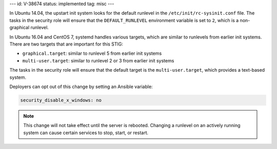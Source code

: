 ---
id: V-38674
status: implemented
tag: misc
---

In Ubuntu 14.04, the upstart init system looks for the default runlevel in the
``/etc/init/rc-sysinit.conf`` file. The tasks in the security role will ensure
that the ``DEFAULT_RUNLEVEL`` environment variable is set to ``2``, which is a
non-graphical runlevel.

In Ubuntu 16.04 and CentOS 7, systemd handles various targets, which are
similar to runlevels from earlier init systems. There are two targets that are
important for this STIG:

* ``graphical.target``: similar to runlevel 5 from earlier init systems
* ``multi-user.target``: similar to runlevel 2 or 3 from earlier init systems

The tasks in the security role will ensure that the default target is the
``multi-user.target``, which provides a text-based system.

Deployers can opt out of this change by setting an Ansible variable:

.. code-block:: yaml

    security_disable_x_windows: no

.. note::

    This change will not take effect until the server is rebooted. Changing a
    runlevel on an actively running system can cause certain services to stop,
    start, or restart.
